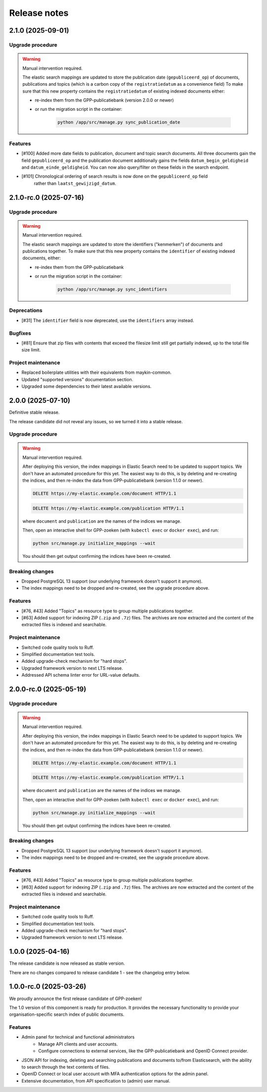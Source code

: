 =============
Release notes
=============

2.1.0 (2025-09-01)
==================

Upgrade procedure
-----------------

.. warning:: Manual intervention required.

    The elastic search mappings are updated to store the publication date (``gepubliceerd_op``) of
    documents, publications and topics (which is a carbon copy of the ``registratiedatum`` as a convenience field)
    To make sure that this new property contains the ``registratiedatum`` of existing indexed documents either:

    * re-index them from the GPP-publicatiebank (version 2.0.0 or newer)
    * or run the migration script in the container:

        .. code-block:: bash

            python /app/src/manage.py sync_publication_date

Features
--------

* [#100] Added more date fields to publication, document and topic search documents.
  All three documents gain the field ``gepubliceerd_op`` and the publication document
  additionally gains the fields ``datum_begin_geldigheid`` and ``datum_einde_geldigheid``.
  You can now also query/filter on these fields in the search endpoint.
* [#101] Chronological ordering of search results is now done on the ``gepubliceerd_op`` field
   rather than ``laatst_gewijzigd_datum``.

2.1.0-rc.0 (2025-07-16)
=======================

Upgrade procedure
-----------------

.. warning:: Manual intervention required.

    The elastic search mappings are updated to store the identifiers ("kenmerken") of
    documents and publications together. To make sure that this new property contains
    the ``identifier`` of existing indexed documents, either:

    * re-index them from the GPP-publicatiebank
    * or run the migration script in the container:

        .. code-block:: bash

            python /app/src/manage.py sync_identifiers

Deprecations
------------

* [#31] The ``identifier`` field is now deprecated, use the ``identifiers`` array instead.

Bugfixes
--------

* [#81] Ensure that zip files with contents that exceed the filesize limit still get partially indexed,
  up to the total file size limit.

Project maintenance
-------------------

* Replaced boilerplate utilities with their equivalents from maykin-common.
* Updated "supported versions" documentation section.
* Upgraded some dependencies to their latest available versions.

2.0.0 (2025-07-10)
==================

Definitive stable release.

The release candidate did not reveal any issues, so we turned it into a stable release.

Upgrade procedure
-----------------

.. warning:: Manual intervention required.

    After deploying this version, the index mappings in Elastic Search need to be
    updated to support topics. We don't have an automated procedure for this yet. The
    easiest way to do this, is by deleting and re-creating the indices, and then
    re-index the data from GPP-publicatiebank (version 1.1.0 or newer).

    .. code-block:: http

        DELETE https://my-elastic.example.com/document HTTP/1.1

    .. code-block:: http

        DELETE https://my-elastic.example.com/publication HTTP/1.1

    where ``document`` and ``publication`` are the names of the indices we manage.

    Then, open an interactive shell for GPP-zoeken (with ``kubectl exec`` or
    ``docker exec``), and run:

    .. code-block:: bash

        python src/manage.py initialize_mappings --wait

    You should then get output confirming the indices have been re-created.

Breaking changes
----------------

* Dropped PostgreSQL 13 support (our underlying framework doesn't support it anymore).
* The index mappings need to be dropped and re-created, see the upgrade procedure above.

Features
--------

* [#76, #43] Added "Topics" as resource type to group multiple publications together.
* [#63] Added support for indexing ZIP (``.zip`` and ``.7z``) files. The archives are
  now extracted and the content of the extracted files is indexed and searchable.

Project maintenance
-------------------

* Switched code quality tools to Ruff.
* Simplified documentation test tools.
* Added upgrade-check mechanism for "hard stops".
* Upgraded framework version to next LTS release.
* Addressed API schema linter error for URL-value defaults.

2.0.0-rc.0 (2025-05-19)
=======================

Upgrade procedure
-----------------

.. warning:: Manual intervention required.

    After deploying this version, the index mappings in Elastic Search need to be
    updated to support topics. We don't have an automated procedure for this yet. The
    easiest way to do this, is by deleting and re-creating the indices, and then
    re-index the data from GPP-publicatiebank (version 1.1.0 or newer).

    .. code-block:: http

        DELETE https://my-elastic.example.com/document HTTP/1.1

    .. code-block:: http

        DELETE https://my-elastic.example.com/publication HTTP/1.1

    where ``document`` and ``publication`` are the names of the indices we manage.

    Then, open an interactive shell for GPP-zoeken (with ``kubectl exec`` or
    ``docker exec``), and run:

    .. code-block:: bash

        python src/manage.py initialize_mappings --wait

    You should then get output confirming the indices have been re-created.

Breaking changes
----------------

* Dropped PostgreSQL 13 support (our underlying framework doesn't support it anymore).
* The index mappings need to be dropped and re-created, see the upgrade procedure above.

Features
--------

* [#76, #43] Added "Topics" as resource type to group multiple publications together.
* [#63] Added support for indexing ZIP (``.zip`` and ``.7z``) files. The archives are
  now extracted and the content of the extracted files is indexed and searchable.

Project maintenance
-------------------

* Switched code quality tools to Ruff.
* Simplified documentation test tools.
* Added upgrade-check mechanism for "hard stops".
* Upgraded framework version to next LTS release.

1.0.0 (2025-04-16)
==================

The release candidate is now released as stable version.

There are no changes compared to release candidate 1 - see the changelog entry below.

1.0.0-rc.0 (2025-03-26)
=======================

We proudly announce the first release candidate of GPP-zoeken!

The 1.0 version of this component is ready for production. It provides the necessary
functionality to provide your organisation-specific search index of public documents.

Features
--------

* Admin panel for technical and functional administrators
    - Manage API clients and user accounts.
    - Configure connections to external services, like the GPP-publicatiebank and OpenID
      Connect provider.
* JSON API for indexing, deleting and searching publications and documents
  to/from Elasticsearch, with the ability to search through the text contents of files.
* OpenID Connect or local user account with MFA authentication options for the admin
  panel.
* Extensive documentation, from API specification to (admin) user manual.

